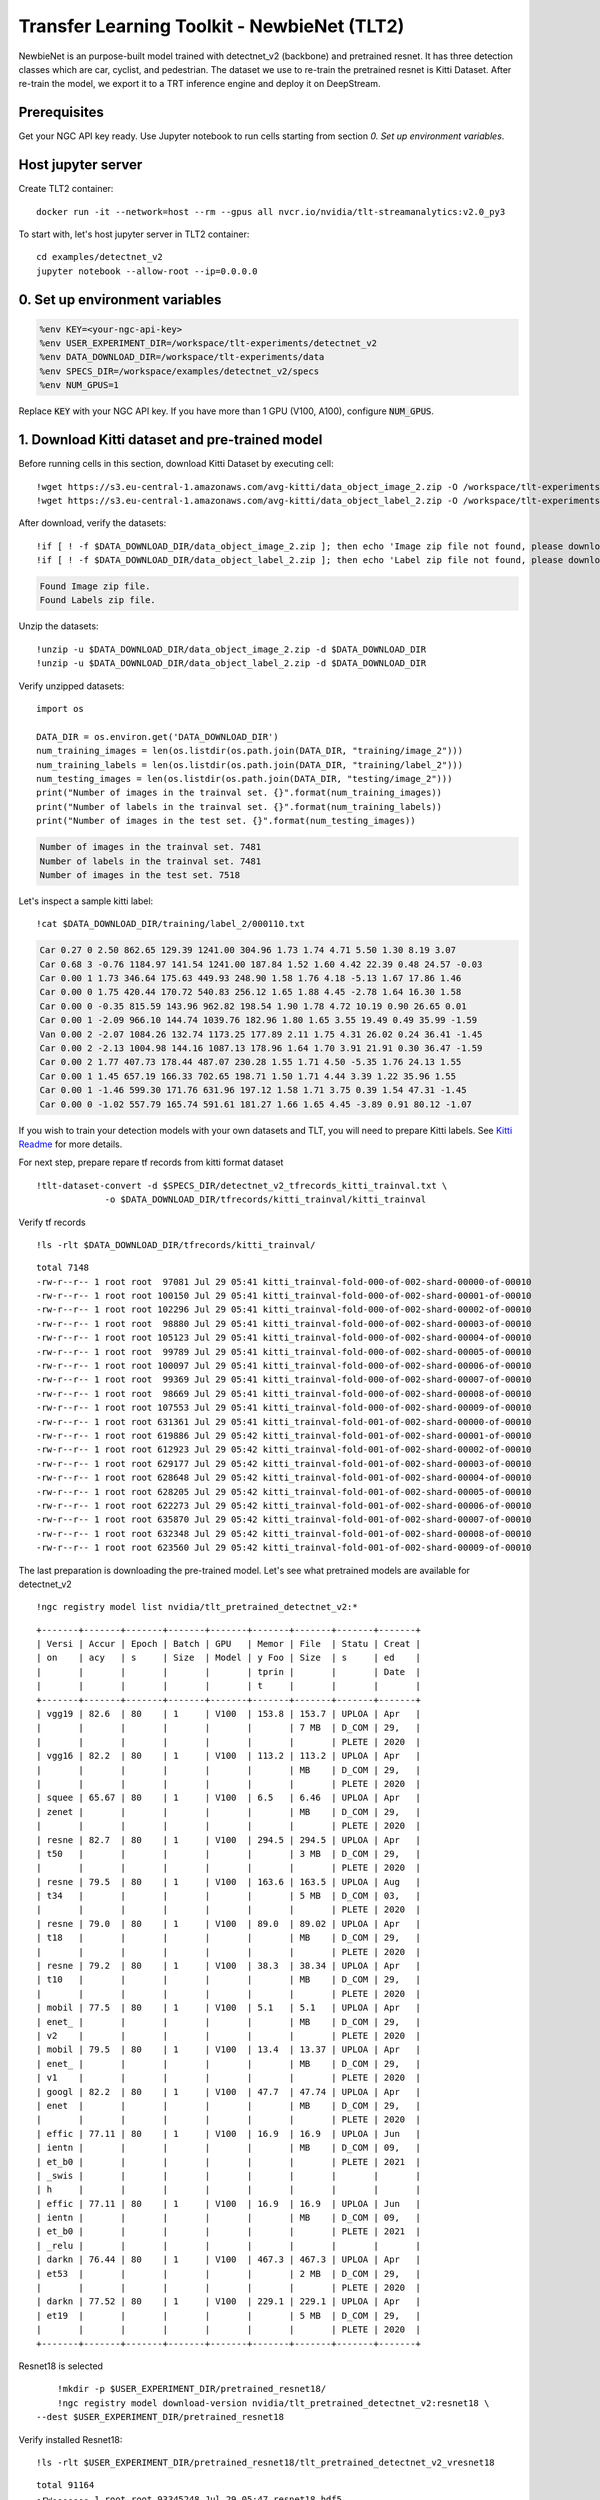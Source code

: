 Transfer Learning Toolkit - NewbieNet (TLT2)
============================================

NewbieNet is an purpose-built model trained with detectnet_v2 (backbone) and pretrained resnet. It has three detection classes which are car, cyclist, and pedestrian. The dataset we use to re-train the pretrained resnet is Kitti Dataset. After re-train the model, we export it to a TRT inference engine and deploy it on DeepStream.

Prerequisites
-------------

Get your NGC API key ready. Use Jupyter notebook to run cells starting from section *0. Set up environment variables*.

Host jupyter server
-------------------

Create TLT2 container::
	
	docker run -it --network=host --rm --gpus all nvcr.io/nvidia/tlt-streamanalytics:v2.0_py3 

To start with, let's host jupyter server in TLT2 container::

	cd examples/detectnet_v2
	jupyter notebook --allow-root --ip=0.0.0.0

0. Set up environment variables
-------------------------------
.. code-block:: python

	%env KEY=<your-ngc-api-key>
	%env USER_EXPERIMENT_DIR=/workspace/tlt-experiments/detectnet_v2
	%env DATA_DOWNLOAD_DIR=/workspace/tlt-experiments/data
	%env SPECS_DIR=/workspace/examples/detectnet_v2/specs
	%env NUM_GPUS=1

Replace :code:`KEY` with your NGC API key. If you have more than 1 GPU (V100, A100), configure :code:`NUM_GPUS`.

1. Download Kitti dataset and pre-trained model
-----------------------------------------------

Before running cells in this section, download Kitti Dataset by executing cell::

	!wget https://s3.eu-central-1.amazonaws.com/avg-kitti/data_object_image_2.zip -O /workspace/tlt-experiments/data/data_object_image_2.zip
	!wget https://s3.eu-central-1.amazonaws.com/avg-kitti/data_object_label_2.zip -O /workspace/tlt-experiments/data/data_object_label_2.zip

After download, verify the datasets::

	!if [ ! -f $DATA_DOWNLOAD_DIR/data_object_image_2.zip ]; then echo 'Image zip file not found, please download.'; else echo 'Found Image zip file.';fi
	!if [ ! -f $DATA_DOWNLOAD_DIR/data_object_label_2.zip ]; then echo 'Label zip file not found, please download.'; else echo 'Found Labels zip file.';fi

.. code-block:: bash

	Found Image zip file.
	Found Labels zip file.

Unzip the datasets::

	!unzip -u $DATA_DOWNLOAD_DIR/data_object_image_2.zip -d $DATA_DOWNLOAD_DIR
	!unzip -u $DATA_DOWNLOAD_DIR/data_object_label_2.zip -d $DATA_DOWNLOAD_DIR

Verify unzipped datasets::

	import os

	DATA_DIR = os.environ.get('DATA_DOWNLOAD_DIR')
	num_training_images = len(os.listdir(os.path.join(DATA_DIR, "training/image_2")))
	num_training_labels = len(os.listdir(os.path.join(DATA_DIR, "training/label_2")))
	num_testing_images = len(os.listdir(os.path.join(DATA_DIR, "testing/image_2")))
	print("Number of images in the trainval set. {}".format(num_training_images))
	print("Number of labels in the trainval set. {}".format(num_training_labels))
	print("Number of images in the test set. {}".format(num_testing_images))

.. code-block:: bash

	Number of images in the trainval set. 7481
	Number of labels in the trainval set. 7481
	Number of images in the test set. 7518

Let's inspect a sample kitti label::

	!cat $DATA_DOWNLOAD_DIR/training/label_2/000110.txt

.. code-block::

	Car 0.27 0 2.50 862.65 129.39 1241.00 304.96 1.73 1.74 4.71 5.50 1.30 8.19 3.07
	Car 0.68 3 -0.76 1184.97 141.54 1241.00 187.84 1.52 1.60 4.42 22.39 0.48 24.57 -0.03
	Car 0.00 1 1.73 346.64 175.63 449.93 248.90 1.58 1.76 4.18 -5.13 1.67 17.86 1.46
	Car 0.00 0 1.75 420.44 170.72 540.83 256.12 1.65 1.88 4.45 -2.78 1.64 16.30 1.58
	Car 0.00 0 -0.35 815.59 143.96 962.82 198.54 1.90 1.78 4.72 10.19 0.90 26.65 0.01
	Car 0.00 1 -2.09 966.10 144.74 1039.76 182.96 1.80 1.65 3.55 19.49 0.49 35.99 -1.59
	Van 0.00 2 -2.07 1084.26 132.74 1173.25 177.89 2.11 1.75 4.31 26.02 0.24 36.41 -1.45
	Car 0.00 2 -2.13 1004.98 144.16 1087.13 178.96 1.64 1.70 3.91 21.91 0.30 36.47 -1.59
	Car 0.00 2 1.77 407.73 178.44 487.07 230.28 1.55 1.71 4.50 -5.35 1.76 24.13 1.55
	Car 0.00 1 1.45 657.19 166.33 702.65 198.71 1.50 1.71 4.44 3.39 1.22 35.96 1.55
	Car 0.00 1 -1.46 599.30 171.76 631.96 197.12 1.58 1.71 3.75 0.39 1.54 47.31 -1.45
	Car 0.00 0 -1.02 557.79 165.74 591.61 181.27 1.66 1.65 4.45 -3.89 0.91 80.12 -1.07

If you wish to train your detection models with your own datasets and TLT, you will need to prepare Kitti labels. See `Kitti Readme <https://github.com/bostondiditeam/kitti/blob/master/resources/devkit_object/readme.txt>`_ for more details.

For next step, prepare repare tf records from kitti format dataset
::
	
	!tlt-dataset-convert -d $SPECS_DIR/detectnet_v2_tfrecords_kitti_trainval.txt \
                     -o $DATA_DOWNLOAD_DIR/tfrecords/kitti_trainval/kitti_trainval

Verify tf records

::
	
	!ls -rlt $DATA_DOWNLOAD_DIR/tfrecords/kitti_trainval/

::

	total 7148
	-rw-r--r-- 1 root root  97081 Jul 29 05:41 kitti_trainval-fold-000-of-002-shard-00000-of-00010
	-rw-r--r-- 1 root root 100150 Jul 29 05:41 kitti_trainval-fold-000-of-002-shard-00001-of-00010
	-rw-r--r-- 1 root root 102296 Jul 29 05:41 kitti_trainval-fold-000-of-002-shard-00002-of-00010
	-rw-r--r-- 1 root root  98880 Jul 29 05:41 kitti_trainval-fold-000-of-002-shard-00003-of-00010
	-rw-r--r-- 1 root root 105123 Jul 29 05:41 kitti_trainval-fold-000-of-002-shard-00004-of-00010
	-rw-r--r-- 1 root root  99789 Jul 29 05:41 kitti_trainval-fold-000-of-002-shard-00005-of-00010
	-rw-r--r-- 1 root root 100097 Jul 29 05:41 kitti_trainval-fold-000-of-002-shard-00006-of-00010
	-rw-r--r-- 1 root root  99369 Jul 29 05:41 kitti_trainval-fold-000-of-002-shard-00007-of-00010
	-rw-r--r-- 1 root root  98669 Jul 29 05:41 kitti_trainval-fold-000-of-002-shard-00008-of-00010
	-rw-r--r-- 1 root root 107553 Jul 29 05:41 kitti_trainval-fold-000-of-002-shard-00009-of-00010
	-rw-r--r-- 1 root root 631361 Jul 29 05:41 kitti_trainval-fold-001-of-002-shard-00000-of-00010
	-rw-r--r-- 1 root root 619886 Jul 29 05:42 kitti_trainval-fold-001-of-002-shard-00001-of-00010
	-rw-r--r-- 1 root root 612923 Jul 29 05:42 kitti_trainval-fold-001-of-002-shard-00002-of-00010
	-rw-r--r-- 1 root root 629177 Jul 29 05:42 kitti_trainval-fold-001-of-002-shard-00003-of-00010
	-rw-r--r-- 1 root root 628648 Jul 29 05:42 kitti_trainval-fold-001-of-002-shard-00004-of-00010
	-rw-r--r-- 1 root root 628205 Jul 29 05:42 kitti_trainval-fold-001-of-002-shard-00005-of-00010
	-rw-r--r-- 1 root root 622273 Jul 29 05:42 kitti_trainval-fold-001-of-002-shard-00006-of-00010
	-rw-r--r-- 1 root root 635870 Jul 29 05:42 kitti_trainval-fold-001-of-002-shard-00007-of-00010
	-rw-r--r-- 1 root root 632348 Jul 29 05:42 kitti_trainval-fold-001-of-002-shard-00008-of-00010
	-rw-r--r-- 1 root root 623560 Jul 29 05:42 kitti_trainval-fold-001-of-002-shard-00009-of-00010


The last preparation is downloading the pre-trained model. Let's see what pretrained models are available for detectnet_v2

::

	!ngc registry model list nvidia/tlt_pretrained_detectnet_v2:*

::

	+-------+-------+-------+-------+-------+-------+-------+-------+-------+
	| Versi | Accur | Epoch | Batch | GPU   | Memor | File  | Statu | Creat |
	| on    | acy   | s     | Size  | Model | y Foo | Size  | s     | ed    |
	|       |       |       |       |       | tprin |       |       | Date  |
	|       |       |       |       |       | t     |       |       |       |
	+-------+-------+-------+-------+-------+-------+-------+-------+-------+
	| vgg19 | 82.6  | 80    | 1     | V100  | 153.8 | 153.7 | UPLOA | Apr   |
	|       |       |       |       |       |       | 7 MB  | D_COM | 29,   |
	|       |       |       |       |       |       |       | PLETE | 2020  |
	| vgg16 | 82.2  | 80    | 1     | V100  | 113.2 | 113.2 | UPLOA | Apr   |
	|       |       |       |       |       |       | MB    | D_COM | 29,   |
	|       |       |       |       |       |       |       | PLETE | 2020  |
	| squee | 65.67 | 80    | 1     | V100  | 6.5   | 6.46  | UPLOA | Apr   |
	| zenet |       |       |       |       |       | MB    | D_COM | 29,   |
	|       |       |       |       |       |       |       | PLETE | 2020  |
	| resne | 82.7  | 80    | 1     | V100  | 294.5 | 294.5 | UPLOA | Apr   |
	| t50   |       |       |       |       |       | 3 MB  | D_COM | 29,   |
	|       |       |       |       |       |       |       | PLETE | 2020  |
	| resne | 79.5  | 80    | 1     | V100  | 163.6 | 163.5 | UPLOA | Aug   |
	| t34   |       |       |       |       |       | 5 MB  | D_COM | 03,   |
	|       |       |       |       |       |       |       | PLETE | 2020  |
	| resne | 79.0  | 80    | 1     | V100  | 89.0  | 89.02 | UPLOA | Apr   |
	| t18   |       |       |       |       |       | MB    | D_COM | 29,   |
	|       |       |       |       |       |       |       | PLETE | 2020  |
	| resne | 79.2  | 80    | 1     | V100  | 38.3  | 38.34 | UPLOA | Apr   |
	| t10   |       |       |       |       |       | MB    | D_COM | 29,   |
	|       |       |       |       |       |       |       | PLETE | 2020  |
	| mobil | 77.5  | 80    | 1     | V100  | 5.1   | 5.1   | UPLOA | Apr   |
	| enet_ |       |       |       |       |       | MB    | D_COM | 29,   |
	| v2    |       |       |       |       |       |       | PLETE | 2020  |
	| mobil | 79.5  | 80    | 1     | V100  | 13.4  | 13.37 | UPLOA | Apr   |
	| enet_ |       |       |       |       |       | MB    | D_COM | 29,   |
	| v1    |       |       |       |       |       |       | PLETE | 2020  |
	| googl | 82.2  | 80    | 1     | V100  | 47.7  | 47.74 | UPLOA | Apr   |
	| enet  |       |       |       |       |       | MB    | D_COM | 29,   |
	|       |       |       |       |       |       |       | PLETE | 2020  |
	| effic | 77.11 | 80    | 1     | V100  | 16.9  | 16.9  | UPLOA | Jun   |
	| ientn |       |       |       |       |       | MB    | D_COM | 09,   |
	| et_b0 |       |       |       |       |       |       | PLETE | 2021  |
	| _swis |       |       |       |       |       |       |       |       |
	| h     |       |       |       |       |       |       |       |       |
	| effic | 77.11 | 80    | 1     | V100  | 16.9  | 16.9  | UPLOA | Jun   |
	| ientn |       |       |       |       |       | MB    | D_COM | 09,   |
	| et_b0 |       |       |       |       |       |       | PLETE | 2021  |
	| _relu |       |       |       |       |       |       |       |       |
	| darkn | 76.44 | 80    | 1     | V100  | 467.3 | 467.3 | UPLOA | Apr   |
	| et53  |       |       |       |       |       | 2 MB  | D_COM | 29,   |
	|       |       |       |       |       |       |       | PLETE | 2020  |
	| darkn | 77.52 | 80    | 1     | V100  | 229.1 | 229.1 | UPLOA | Apr   |
	| et19  |       |       |       |       |       | 5 MB  | D_COM | 29,   |
	|       |       |       |       |       |       |       | PLETE | 2020  |
	+-------+-------+-------+-------+-------+-------+-------+-------+-------+

Resnet18 is selected

::

	!mkdir -p $USER_EXPERIMENT_DIR/pretrained_resnet18/
	!ngc registry model download-version nvidia/tlt_pretrained_detectnet_v2:resnet18 \
    --dest $USER_EXPERIMENT_DIR/pretrained_resnet18

Verify installed Resnet18::

	!ls -rlt $USER_EXPERIMENT_DIR/pretrained_resnet18/tlt_pretrained_detectnet_v2_vresnet18

::

	total 91164
	-rw------- 1 root root 93345248 Jul 29 05:47 resnet18.hdf5

2. Provide training specification
---------------------------------

You can inspect prepared training specification::

	!cat $SPECS_DIR/detectnet_v2_train_resnet18_kitti.txt

3. Run TLT training
-------------------

.. code-block:: bash

	!tlt-train detectnet_v2 -e $SPECS_DIR/detectnet_v2_train_resnet18_kitti.txt \
	                        -r $USER_EXPERIMENT_DIR/experiment_dir_unpruned \
	                        -k $KEY \
	                        -n resnet18_detector \
	                        --gpus $NUM_GPUS

* :code:`-e`: your training specification file
* :code:`-r`: output directory
* :code:`-k`: your ngc api key
* :code:`-n`: name of your model

Sample training results using V100 cluster:
::

	Validation cost: 0.000045
	Mean average_precision (in %): 76.4810

	class name      average precision (in %)
	------------  --------------------------
	car                              81.5105
	cyclist                          80.9753
	pedestrian                       66.9571

	Median Inference Time: 0.005755
	2021-06-22 16:49:48,201 [INFO] modulus.hooks.sample_counter_hook: Train Samples / sec: 144.048
	Time taken to run iva.detectnet_v2.scripts.train:main: 1:33:16.548631.


Note that the training can take many hours... good time to go grab a coffee.

4. Evaluate the trained model
-----------------------------

::

	!tlt-evaluate detectnet_v2 -e $SPECS_DIR/detectnet_v2_train_resnet18_kitti.txt\
                           -m $USER_EXPERIMENT_DIR/experiment_dir_unpruned/weights/resnet18_detector.tlt \
                           -k $KEY

Sample evaluation results:

::

	Validation cost: 0.000262
	Mean average_precision (in %): 76.5375

	class name      average precision (in %)
	------------  --------------------------
	car                              81.5001
	cyclist                          81.1041
	pedestrian                       67.0082

	Median Inference Time: 0.005474
	2021-06-22 16:55:35,410 [INFO] iva.detectnet_v2.scripts.evaluate: Evaluation complete.
	Time taken to run iva.detectnet_v2.scripts.evaluate:main: 0:00:23.463324.

5. Prune the trained model
--------------------------

::

	!tlt-prune -m $USER_EXPERIMENT_DIR/experiment_dir_unpruned/weights/resnet18_detector.tlt \
           -o $USER_EXPERIMENT_DIR/experiment_dir_pruned/resnet18_nopool_bn_detectnet_v2_pruned.tlt \
           -eq union \
           -pth 0.0000052 \
           -k $KEY

* :code:`pth`: lower this value to improve model accuracy. If your current accuracy is good enough, increase it to have a smaller model.

6. Retrain pruned model
-----------------------

You can inspect retrain specification file::

	!cat $SPECS_DIR/detectnet_v2_retrain_resnet18_kitti.txt

Retrain pruned model

::

	!tlt-train detectnet_v2 -e $SPECS_DIR/detectnet_v2_retrain_resnet18_kitti.txt \
                        -r $USER_EXPERIMENT_DIR/experiment_dir_retrain \
                        -k $KEY \
                        -n resnet18_detector_pruned \
                        --gpus $NUM_GPUS

Sample retrain results using V100 cluster:

::

	Validation cost: 0.000044
	Mean average_precision (in %): 77.6199

	class name      average precision (in %)
	------------  --------------------------
	car                              82.7714
	cyclist                          82.2733
	pedestrian                       67.8151

	Median Inference Time: 0.005328
	2021-06-22 18:28:06,949 [INFO] modulus.hooks.sample_counter_hook: Train Samples / sec: 146.980
	Time taken to run iva.detectnet_v2.scripts.train:main: 1:32:00.270818.

7. Evaluate retrained model
---------------------------
::

	!tlt-evaluate detectnet_v2 -e $SPECS_DIR/detectnet_v2_retrain_resnet18_kitti.txt \
                           -m $USER_EXPERIMENT_DIR/experiment_dir_retrain/weights/resnet18_detector_pruned.tlt \
                           -k $KEY

Sample evaluation results:
::

	Validation cost: 0.000261
	Mean average_precision (in %): 77.6808

	class name      average precision (in %)
	------------  --------------------------
	car                              82.7801
	cyclist                          82.3879
	pedestrian                       67.8744

	Median Inference Time: 0.005269
	2021-06-22 18:36:59,560 [INFO] iva.detectnet_v2.scripts.evaluate: Evaluation complete.
	Time taken to run iva.detectnet_v2.scripts.evaluate:main: 0:00:23.347481.

8. Visualise inferences
-----------------------

Follow the notebook to visualise inferences.


9. Prepare files for final deployment
-------------------------------------

At this step, we will prepare TLT output files for int8 optimization.  Also, we prepare DeepStream config file, inference config file, labels file. When all files are prepared, we will transfer the files to AGX Xavier.

Export tlt-trained model to .etlt model.

.. code-block:: bash

	!mkdir -p $USER_EXPERIMENT_DIR/experiment_dir_final
	# Removing a pre-existing copy of the etlt if there has been any.
	import os
	output_file=os.path.join(os.environ['USER_EXPERIMENT_DIR'],
	                         "experiment_dir_final/resnet18_detector.etlt")
	if os.path.exists(output_file):
	    os.system("rm {}".format(output_file))
	!tlt-export detectnet_v2 \
	            -m $USER_EXPERIMENT_DIR/experiment_dir_retrain/weights/resnet18_detector_pruned.tlt \
	            -o $USER_EXPERIMENT_DIR/experiment_dir_final/resnet18_detector.etlt \
	            -k $KEY

* :code:`-m`: tlt-trained model.
* :code:`-o`: output path of etlt model :file:`resnet18_detector.etlt`

Int8 optimization
~~~~~~~~~~~~~~~~~

Generate :file:`calibration.tensor` file:

::

	!tlt-int8-tensorfile detectnet_v2 -e $SPECS_DIR/detectnet_v2_retrain_resnet18_kitti.txt \
                                  -m 10 \
                                  -o $USER_EXPERIMENT_DIR/experiment_dir_final/calibration.tensor

Export engine :file:`resnet18_detector.trt.int8`, and :file:`calibration.bin`.

::

	!rm -rf $USER_EXPERIMENT_DIR/experiment_dir_final/resnet18_detector.etlt
	!rm -rf $USER_EXPERIMENT_DIR/experiment_dir_final/calibration.bin
	!tlt-export detectnet_v2 \
	            -m $USER_EXPERIMENT_DIR/experiment_dir_retrain/weights/resnet18_detector_pruned.tlt \
	            -o $USER_EXPERIMENT_DIR/experiment_dir_final/resnet18_detector.etlt \
	            -k $KEY  \
	            --cal_data_file $USER_EXPERIMENT_DIR/experiment_dir_final/calibration.tensor \
	            --data_type int8 \
	            --batches 10 \
	            --batch_size 4 \
	            --max_batch_size 4\
	            --engine_file $USER_EXPERIMENT_DIR/experiment_dir_final/resnet18_detector.trt.int8 \
	            --cal_cache_file $USER_EXPERIMENT_DIR/experiment_dir_final/calibration.bin \
	            --verbose

* :code:`-m`: your pruned model
* :code:`-o`: your output model
* :code:`--cal_data_file`: your calibration.tensor file generated earlier
* :code:`--engine_file`	: output path of your engine file :file:`resnet18_detector.trt.int8`
* :code:`--cal_cache_file`: output path of your calibration cache file :file:`calibration.bin`.

Let's prepare :file:`labels.txt`, :file:`primary_infer.txt`, and :file:`stream_config.txt`:

::

	# labels.txt
	car
	cyclist
	pedestrain

::

	# primary_infer.txt
	[property]
	gpu-id=0
	net-scale-factor=0.0039215697906911373
	model-engine-file=resnet18_detector.trt
	labelfile-path=labels.txt
	int8-calib-file=calibration.bin
	uff-input-blob-name=input_1
	batch-size=1
	input-dims=3;384;1248;0
	process-mode=1
	model-color-format=0
	## 0=FP32, 1=INT8, 2=FP16 mode
	network-mode=1
	num-detected-classes=3
	interval=0
	gie-unique-id=1
	output-blob-names=output_cov/Sigmoid;output_bbox/BiasAdd
	is-classifier=0

	[class-attrs-all]
	threshold=0.1
	group-threshold=1
	## Set eps=0.7 and minBoxes for enable-dbscan=1
	eps=0.2
	minBoxes=5
	roi-top-offset=0
	roi-bottom-offset=0
	detected-min-w=0
	detected-min-h=0
	detected-max-w=0
	detected-max-h=0

	## Per class configuration
	#[class-attrs-2]
	#threshold=0.6
	#eps=0.5
	#group-threshold=3
	#roi-top-offset=20
	#roi-bottom-offset=10
	#detected-min-w=40
	#detected-min-h=40
	#detected-max-w=400
	#detected-max-h=800

::

	# stream_config.txt
	[application]
	enable-perf-measurement=1
	perf-measurement-interval-sec=5
	#gie-kitti-output-dir=streamscl

	[tiled-display]
	enable=1
	rows=1
	columns=1
	width=1600
	height=900

	[source0]
	enable=1
	#Type - 1=CameraV4L2 2=URI 3=MultiURI 4=RTSP
	type=3
	uri=file:///opt/nvidia/deepstream/deepstream-5.1/samples/streams/sample_1080p_h264.mp4
	num-sources=1
	#drop-frame-interval=2
	gpu-id=0
	# (0): memtype_device   - Memory type Devqice
	# (1): memtype_pinned   - Memory type Host Pinned
	# (2): memtype_unified  - Memory type Unified
	cudadec-memtype=0

	[sink0]
	enable=1
	#Type - 1=FakeSink 2=EglSink 3=File 4=RTSPStreaming 5=Overlay
	type=5
	sync=0
	display-id=0
	offset-x=0
	offset-y=0
	width=0
	height=0
	overlay-id=1
	source-id=0

	[sink1]
	enable=0
	type=3
	#1=mp4 2=mkv
	container=1
	#1=h264 2=h265 3=mpeg4
	codec=1
	sync=0
	bitrate=2000000
	output-file=out.mp4
	source-id=0

	[sink2]
	enable=0
	#Type - 1=FakeSink 2=EglSink 3=File 4=RTSPStreaming 5=Overlay
	type=4
	#1=h264 2=h265
	codec=1
	sync=0
	bitrate=4000000
	# set below properties in case of RTSPStreaming
	rtsp-port=8554
	udp-port=5400

	[osd]
	enable=1
	border-width=2
	text-size=12
	text-color=1;1;1;1;
	text-bg-color=0.3;0.3;0.3;1
	font=Serif
	show-clock=0
	clock-x-offset=800
	clock-y-offset=820
	clock-text-size=12
	clock-color=1;0;0;0

	[streammux]
	##Boolean property to inform muxer that sources are live
	live-source=0
	batch-size=1
	##time out in usec, to wait after the first buffer is available
	##to push the batch even if the complete batch is not formed
	batched-push-timeout=40000
	## Set muxer output width and height
	width=1920
	height=1080

	# config-file property is mandatory for any gie section.
	# Other properties are optional and if set will override the properties set in
	# the infer config file.
	[primary-gie]
	enable=1
	model-engine-file=resnet18_detector.trt
	batch-size=1
	#Required by the app for OSD, not a plugin property
	bbox-border-color0=1;0;0;1
	bbox-border-color1=0;1;1;1
	bbox-border-color2=1;0;1;1
	interval=10
	#Required by the app for SGIE, when used along with config-file property
	gie-unique-id=1
	config-file=primary_infer.txt

	[tests]
	file-loop=1

	[tracker]
	enable=1
	tracker-width=512
	tracker-height=128
	#ll-lib-file=/opt/nvidia/deepstream/deepstream-4.0/lib/libnvds_mot_iou.so
	#ll-lib-file=/opt/nvidia/deepstream/deepstream-4.0/lib/libnvds_nvdcf.so
	ll-lib-file=/opt/nvidia/deepstream/deepstream-5.1/lib/libnvds_mot_klt.so
	#ll-config-file required for DCF/IOU only
	#ll-config-file=tracker_config.yml
	#ll-config-file=iou_config.txt
	gpu-id=0
	#enable-batch-process applicable to DCF only
	enable-batch-process=1

When all files are prepared, gather files together and send to AGX Xavier.

::

	├── calibration.bin
	├── calibration.tensor
	├── labels.txt
	├── primary_infer.txt
	├── resnet18_detector.etlt
	├── resnet18_detector.trt.int8
	└── stream_config.txt

	0 directories, 7 files

10. Generate TRT engine using tlt-converter
-------------------------------------------

Once files were transferred to AGX Xavier, we will generate TRT engine on AGX Xavier. Let's download tlt-converter `here <https://docs.nvidia.com/tlt/tlt-user-guide/text/tensorrt.html#id2>`_.

Follow the readme file in the downloaded package to install tlt-converter, and verify converter:

::

	chmod u+x tlt-converter
	./tlt-converter -h

If everything is alright, let's generate TRT engine :file:`resnet18_detector.trt` with int8 optimization:

::

	./tlt-converter $USER_EXPERIMENT_DIR/experiment_dir_final/resnet18_detector.etlt \
               -k $KEY \
               -c $USER_EXPERIMENT_DIR/experiment_dir_final/calibration.bin \
               -o output_cov/Sigmoid,output_bbox/BiasAdd \
               -d 3,384,1248 \
               -i nchw \
               -m 64 \
               -t int8 \
               -e $USER_EXPERIMENT_DIR/experiment_dir_final/resnet18_detector.trt \
               -b 4

11. Run DeepStream
------------------

Once the TRT engine is ready, double-check the paths in config files, and run DeepStream

::

	deepstream-app -c stream_config.txt